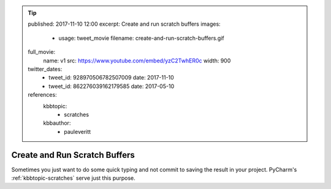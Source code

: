.. tip::
    published: 2017-11-10 12:00
    excerpt: Create and run scratch buffers
    images:
        - usage: tweet_movie
          filename: create-and-run-scratch-buffers.gif
    full_movie:
        name: v1
        src: https://www.youtube.com/embed/yzC2TwhER0c
        width: 900
    twitter_dates:
        - tweet_id: 928970506782507009
          date: 2017-11-10
        - tweet_id: 862276039162179585
          date: 2017-05-10
    references:
        kbbtopic:
            - scratches
        kbbauthor:
            - pauleveritt

==============================
Create and Run Scratch Buffers
==============================

Sometimes you just want to do some quick typing and not commit to saving
the result in your project. PyCharm's :ref:`kbbtopic-scratches` serve just
this purpose.